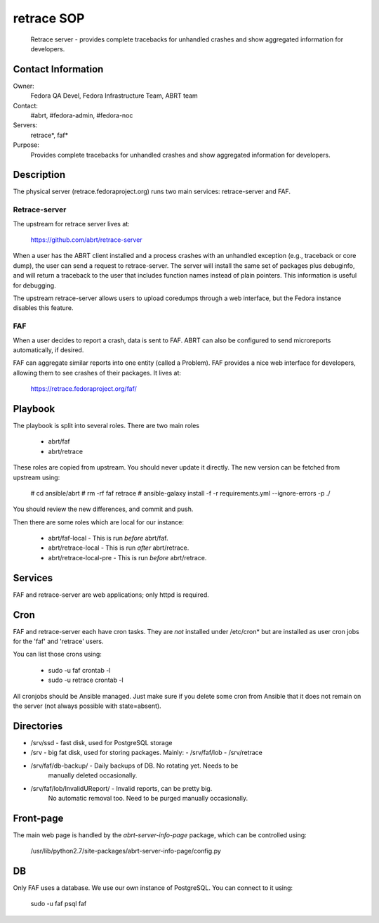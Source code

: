 .. title: Retrace SOP
.. slug: infra-retrace
.. date: 2017-15-17
.. taxonomy: Contributors/Infrastructure

===========
retrace SOP
===========

  Retrace server - provides complete tracebacks for unhandled crashes and
  show aggregated information for developers.

Contact Information
-------------------

Owner:
  Fedora QA Devel, Fedora Infrastructure Team, ABRT team
Contact:
  #abrt, #fedora-admin, #fedora-noc
Servers:
  retrace*, faf*

Purpose:
  Provides complete tracebacks for unhandled crashes and
  show aggregated information for developers.

Description
-----------

The physical server (retrace.fedoraproject.org) runs two main services:
retrace-server and FAF.


Retrace-server
==============

The upstream for retrace server lives at:

  https://github.com/abrt/retrace-server

When a user has the ABRT client installed and a process crashes with
an unhandled exception (e.g., traceback or core dump), the user can send
a request to retrace-server. The server will install the same set of packages
plus debuginfo, and will return a traceback to the user that includes function
names instead of plain pointers. This information is useful for debugging.

The upstream retrace-server allows users to upload coredumps through a web
interface, but the Fedora instance disables this feature.

FAF
===

When a user decides to report a crash, data is sent to FAF. ABRT can also be
configured to send microreports automatically, if desired.

FAF can aggregate similar reports into one entity (called a Problem). FAF
provides a nice web interface for developers, allowing them to see crashes of
their packages. It lives at:

  https://retrace.fedoraproject.org/faf/

Playbook
--------

The playbook is split into several roles. There are two main roles

 * abrt/faf
 * abrt/retrace

These roles are copied from upstream. You should never update it directly.
The new version can be fetched from upstream using:

 # cd ansible/abrt
 # rm -rf faf retrace
 # ansible-galaxy install -f -r requirements.yml --ignore-errors -p ./

You should review the new differences, and commit and push.

Then there are some roles which are local for our instance:

 * abrt/faf-local - This is run *before* abrt/faf.
 * abrt/retrace-local - This is run *after* abrt/retrace.
 * abrt/retrace-local-pre - This is run *before* abrt/retrace.

Services
--------

FAF and retrace-server are web applications; only httpd is required.

Cron
----

FAF and retrace-server each have cron tasks. They are *not* installed under
/etc/cron* but are installed as user cron jobs for the 'faf' and 'retrace'
users.

You can list those crons using:

 * sudo -u faf crontab -l
 * sudo -u retrace crontab -l

All cronjobs should be Ansible managed. Just make sure if you delete some
cron from Ansible that it does not remain on the server (not always possible
with state=absent).

Directories
-----------

- /srv/ssd - fast disk, used for PostgreSQL storage
- /srv - big fat disk, used for storing packages. Mainly:
  - /srv/faf/lob
  - /srv/retrace
- /srv/faf/db-backup/ - Daily backups of DB. No rotating yet. Needs to be
    manually deleted occasionally.
- /srv/faf/lob/InvalidUReport/ - Invalid reports, can be pretty big.
    No automatic removal too. Need to be purged manually occasionally.

Front-page
----------

The main web page is handled by the `abrt-server-info-page` package, which can be
controlled using:

 /usr/lib/python2.7/site-packages/abrt-server-info-page/config.py

DB
--

Only FAF uses a database. We use our own instance of PostgreSQL. You can
connect to it using:

  sudo -u faf psql faf
